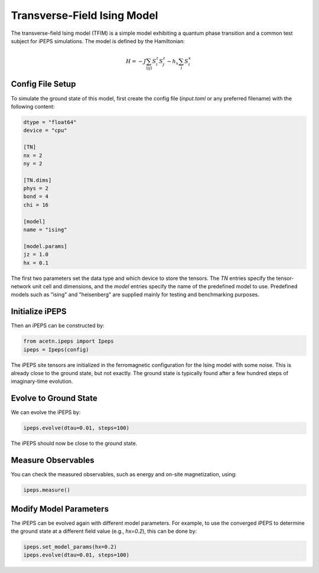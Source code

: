 Transverse-Field Ising Model
=============================

The transverse-field Ising model (TFIM) is a simple model exhibiting a quantum phase transition and a common test subject for iPEPS simulations. The model is defined by the Hamiltonian:

.. math::

    H = -J\sum_{\langle i j \rangle} S_i^z S_j^z - h_x \sum_{i} S_i^x

Config File Setup
-----------------

To simulate the ground state of this model, first create the config file (`input.toml` or any preferred filename) with the following content:

.. code-block:: toml

    dtype = "float64"
    device = "cpu"

    [TN]
    nx = 2
    ny = 2

    [TN.dims]
    phys = 2
    bond = 4
    chi = 16

    [model]
    name = "ising"

    [model.params]
    jz = 1.0
    hx = 0.1

The first two parameters set the data type and which device to store the tensors. The `TN` entries specify the tensor-network unit cell and dimensions, and the `model` entries specify the name of the predefined model to use. Predefined models such as "ising" and "heisenberg" are supplied mainly for testing and benchmarking purposes.

Initialize iPEPS
----------------

Then an iPEPS can be constructed by:

.. code-block:: python

    from acetn.ipeps import Ipeps
    ipeps = Ipeps(config)

The iPEPS site tensors are initialized in the ferromagnetic configuration for the Ising model with some noise. This is already close to the ground state, but not exactly. The ground state is typically found after a few hundred steps of imaginary-time evolution.

Evolve to Ground State
----------------------

We can evolve the iPEPS by:

.. code-block:: python

    ipeps.evolve(dtau=0.01, steps=100)

The iPEPS should now be close to the ground state.

Measure Observables
-------------------

You can check the measured observables, such as energy and on-site magnetization, using:

.. code-block:: python

    ipeps.measure()

Modify Model Parameters
-----------------------

The iPEPS can be evolved again with different model parameters. For example, to use the converged iPEPS to determine the ground state at a different field value (e.g., `hx=0.2`), this can be done by:

.. code-block:: python

    ipeps.set_model_params(hx=0.2)
    ipeps.evolve(dtau=0.01, steps=100)
